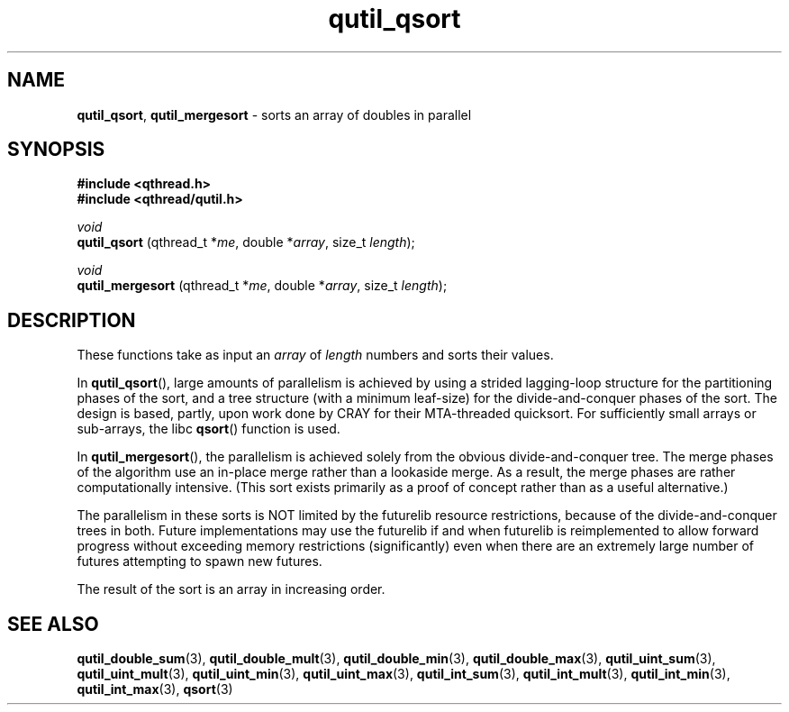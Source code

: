 .TH qutil_qsort 3 "MAY 2007" libqthread "libqthread"
.SH NAME
.BR qutil_qsort ,
.B qutil_mergesort
\- sorts an array of doubles in parallel
.SH SYNOPSIS
.B #include <qthread.h>
.br
.B #include <qthread/qutil.h>

.I void
.br
.B qutil_qsort
.RI "(qthread_t *" me ", double *" array ", size_t " length );
.PP
.I void
.br
.B qutil_mergesort
.RI "(qthread_t *" me ", double *" array ", size_t " length );
.SH DESCRIPTION
These functions take as input an
.I array
of
.I length
numbers and sorts their values.
.PP
In
.BR qutil_qsort (),
large amounts of parallelism is achieved by using a strided lagging-loop
structure for the partitioning phases of the sort, and a tree structure (with a
minimum leaf-size) for the divide-and-conquer phases of the sort. The design is
based, partly, upon work done by CRAY for their MTA-threaded quicksort. For
sufficiently small arrays or sub-arrays, the libc
.BR qsort ()
function is used.
.PP
In
.BR qutil_mergesort (),
the parallelism is achieved solely from the obvious divide-and-conquer tree.
The merge phases of the algorithm use an in-place merge rather than a lookaside
merge. As a result, the merge phases are rather computationally intensive.
(This sort exists primarily as a proof of concept rather than as a useful
alternative.)
.PP
The parallelism in these sorts is NOT limited by the futurelib resource
restrictions, because of the divide-and-conquer trees in both. Future
implementations may use the futurelib if and when futurelib is reimplemented to
allow forward progress without exceeding memory restrictions (significantly)
even when there are an extremely large number of futures attempting to spawn
new futures.
.PP
The result of the sort is an array in increasing order.
.SH SEE ALSO
.BR qutil_double_sum (3),
.BR qutil_double_mult (3),
.BR qutil_double_min (3),
.BR qutil_double_max (3),
.BR qutil_uint_sum (3),
.BR qutil_uint_mult (3),
.BR qutil_uint_min (3),
.BR qutil_uint_max (3),
.BR qutil_int_sum (3),
.BR qutil_int_mult (3),
.BR qutil_int_min (3),
.BR qutil_int_max (3),
.BR qsort (3)
